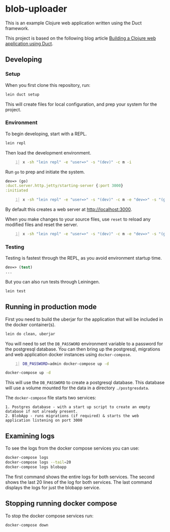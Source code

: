* blob-uploader

This is an example Clojure web application written using the Duct
framework.

This project is based on the following blog article
[[https://circleci.com/blog/build-a-clojure-web-app-using-duct/][Building a Clojure web application using Duct]].

** Developing
*** Setup

When you first clone this repository, run:

#+BEGIN_SRC sh
    lein duct setup
#+END_SRC

This will create files for local configuration, and prep your system for
the project.

*** Environment

To begin developing, start with a REPL.

#+BEGIN_SRC sh
    lein repl
#+END_SRC

Then load the development environment.

#+BEGIN_SRC sh -n :sps bash :async :results none
  x -sh "lein repl" -e "user=>" -s "(dev)" -c m -i
#+END_SRC

Run =go= to prep and initiate the system.

#+BEGIN_SRC clojure
    dev=> (go)
    :duct.server.http.jetty/starting-server {:port 3000}
    :initiated
#+END_SRC

#+BEGIN_SRC sh -n :sps bash :async :results none
  x -sh "lein repl" -e "user=>" -s "(dev)" -c m -e "dev=>" -s "(go)" -c m -i
#+END_SRC

#+BEGIN_EXPORT html
<!-- Play on asciinema.com -->
<!-- <a title="asciinema recording" href="https://asciinema.org/a/pwEKV1qo7emHPwjxdkLsm8kx3" target="_blank"><img alt="asciinema recording" src="https://asciinema.org/a/pwEKV1qo7emHPwjxdkLsm8kx3.svg" /></a> -->
<!-- Play on the blog -->
<script src="https://asciinema.org/a/pwEKV1qo7emHPwjxdkLsm8kx3.js" id="asciicast-pwEKV1qo7emHPwjxdkLsm8kx3" async></script>
#+END_EXPORT

By default this creates a web server at [[http://localhost:3000]].

When you make changes to your source files, use =reset= to reload any
modified files and reset the server.

#+BEGIN_SRC sh -n :sps bash :async :results none
  x -sh "lein repl" -e "user=>" -s "(dev)" -c m -e "dev=>" -s "(go)" -c m -e "dev=>" -s "(reset)" -c m -i
#+END_SRC

*** Testing

Testing is fastest through the REPL, as you avoid environment startup
time.

#+BEGIN_SRC clojure
    dev=> (test)
    ...
#+END_SRC

But you can also run tests through Leiningen.

#+BEGIN_SRC sh
    lein test
#+END_SRC

** Running in production mode

First you need to build the uberjar for the application that will be
included in the docker container(s).

#+BEGIN_SRC sh
    lein do clean, uberjar
#+END_SRC

You will need to set the =DB_PASSWORD= environment variable to a
password for the postgresql database. You can then bring up the
postgresql, migrations and web application docker instances using
=docker-compose=.

#+BEGIN_SRC sh -n :sps bash :async :results none
  DB_PASSWORD=admin docker-compose up -d
#+END_SRC

#+BEGIN_SRC sh
    docker-compose up -d
#+END_SRC

This will use the =DB_PASSWORD= to create a postgresql database. This
database will use a volume mounted for the data in a directory
=./postgresdata=.

The =docker-compose= file starts two services:

#+BEGIN_EXAMPLE
    1. Postgres database - with a start up script to create an empty
    database if not already present.
    2. BlobApp - runs migrations (if required) & starts the web
    application listening on port 3000
#+END_EXAMPLE

** Examining logs

To see the logs from the docker compose services you can use:

#+BEGIN_SRC sh
    docker-compose logs
    docker-compose logs --tail=20
    docker-compose logs blobapp
#+END_SRC

The first command shows the entire logs for both services. The second
shows the last 20 lines of the log for both services. The last command
displays the logs for just the blobapp service.

** Stopping running docker compose

To stop the docker compose services run:

#+BEGIN_SRC sh
    docker-compose down
#+END_SRC
